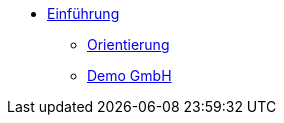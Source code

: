 * xref:index.adoc[Einführung]
** xref:xo-quick-guide_orientierung.adoc[Orientierung]
** xref:xo-quick-guide_demo_gmbh.adoc[Demo GmbH]
// ** xref:xo-quick-guide_besonderheiten.adoc[Besonderheiten]
